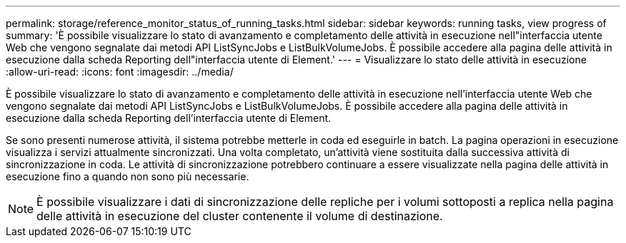 ---
permalink: storage/reference_monitor_status_of_running_tasks.html 
sidebar: sidebar 
keywords: running tasks, view progress of 
summary: 'È possibile visualizzare lo stato di avanzamento e completamento delle attività in esecuzione nell"interfaccia utente Web che vengono segnalate dai metodi API ListSyncJobs e ListBulkVolumeJobs. È possibile accedere alla pagina delle attività in esecuzione dalla scheda Reporting dell"interfaccia utente di Element.' 
---
= Visualizzare lo stato delle attività in esecuzione
:allow-uri-read: 
:icons: font
:imagesdir: ../media/


[role="lead"]
È possibile visualizzare lo stato di avanzamento e completamento delle attività in esecuzione nell'interfaccia utente Web che vengono segnalate dai metodi API ListSyncJobs e ListBulkVolumeJobs. È possibile accedere alla pagina delle attività in esecuzione dalla scheda Reporting dell'interfaccia utente di Element.

Se sono presenti numerose attività, il sistema potrebbe metterle in coda ed eseguirle in batch. La pagina operazioni in esecuzione visualizza i servizi attualmente sincronizzati. Una volta completato, un'attività viene sostituita dalla successiva attività di sincronizzazione in coda. Le attività di sincronizzazione potrebbero continuare a essere visualizzate nella pagina delle attività in esecuzione fino a quando non sono più necessarie.


NOTE: È possibile visualizzare i dati di sincronizzazione delle repliche per i volumi sottoposti a replica nella pagina delle attività in esecuzione del cluster contenente il volume di destinazione.
